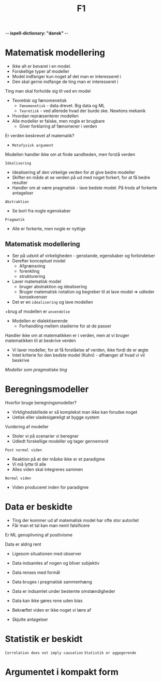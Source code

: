 -*- ispell-dictionary: "dansk" -*-
#+title: F1

* Matematisk modellering
+ Ikke alt er bevaret i en model.
+ Forskellige typer af modeller
+ Model indfanger kun noget af det man er interesseret i
+ Den skal gerne indfange de ting man er interesseret i

Ting man skal forholde sig til ved en model
+ Teoretisk og fænomenetisk
  + =Fænomenetisk= - data drevet. Big data og ML
  + =Teoretisk= - ved allerede hvad der burde ske. Newtons mekanik
+ Hvordan repræsenterer modellen
+ Alle modeller er falske, men nogle er brugbare
  + Giver forklaring af fænomener i verden

Er verden beskrevet af matematik?
+ =Metafysisk argument=

Modellen handler ikke om at finde sandheden, men forstå verden

=Idealisering=
+ Idealisering af den virkelige verden for at give bedre modeller
+ Skifter en måde at se verden på ud med noget forkert, for at få bedre resulter
+ Handler om at være pragmatisk - lave bedste model. På trods af forkerte antagelser

=Abstraktion=
+ Se bort fra nogle egenskaber
=Pragmatik=
+ Alle er forkerte, men nogle er nyttige

** Matematisk modellering
+ Ser på udsnit af virkeligheden - genstande, egenskaber og forbindelser
+ Derefter konceptuel model
  + Afgrænsning
  + forenkling
  + strukturering
+ Laver matematisk model
  + bruger abstraktion og idealisering
  + Bruger matematisk notation og begreber til at lave model => udleder konsekvenser
+ Det er en =idealisering= og lave modellen
+brug af modellen er =anvendelse=
+ Modellen er dialektiserende
  + Forhandling mellem stadierne for at de passer
Handler ikke om at matematikken er i verden, men at vi bruger matematikken til at beskrive verden
+ Vi laver modeller, for at få forståelse af verden, ikke fordi de er ægte
+ Intet kriterie for den bedste model (Kuhn) - afhænger af hvad vi vil beskrive

/Modeller som pragmatiske ting/

* Beregningsmodeller
Hvorfor bruge beregningsmodeller?
+ Virklighedsbillede er så komplekst man ikke kan forudse noget
+ Uetisk eller uladesigøreligt at bygge system

Vurdering af modeller
+ Stoler vi på scenarier vi beregner
+ Udledt forskellige modeller og tager gennemsnit

=Post normal viden=
+ Reaktion på at der måske ikke er et paradigme
+ Vi må lytte til alle
+ Alles viden skal integreres sammen

=Normal viden=
+ Viden produceret inden for paradigme
* Data er beskidte
+ Ting der kommer ud af matematisk model har ofte stor autoritet
+ Får man et tal kan man nemt falsificere

Er ML genoplivning af positivisme

Data er aldrig rent
+ Ligesom situationen med observer
+ Data indsamles af nogen og bliver subjektiv
+ Data renses med formål
+ Data bruges i pragmatisk sammenhæng

+ Data er indsamlet under bestemte omstændigheder
+ Data kan ikke gøres rene uden bias
+ Bekræftet viden er ikke noget vi lære af
+ Skjulte antagelser

* Statistik er beskidt
=Correlation does not imply causation=
=Statistik er aggegerende=

* Argumentet i kompakt form
